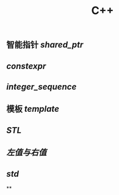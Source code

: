 #+TITLE: C++

** 智能指针 [[shared_ptr]]
** [[constexpr]]
** [[integer_sequence]]
** 模板 [[template]]
** [[STL]]
** [[左值与右值]]
** [[std]]
**
